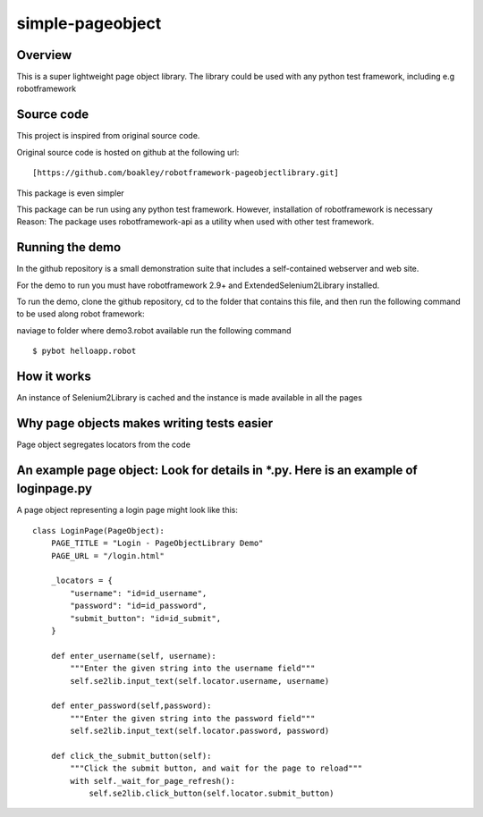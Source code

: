 simple-pageobject
=================

Overview
--------

This is a super lightweight page object library. 
The library could be used with any python test framework, including e.g robotframework


Source code
-----------

This project is inspired from original source code.

Original source code is hosted on github at the following url:

::

    [https://github.com/boakley/robotframework-pageobjectlibrary.git]

This package is even simpler

This package can be run using any python test framework. However, installation of robotframework is necessary
Reason: The package uses robotframework-api as a utility when used with other test framework.

Running the demo
----------------

In the github repository is a small demonstration suite that includes a
self-contained webserver and web site.

For the demo to run you must have robotframework 2.9+ and
ExtendedSelenium2Library installed. 

To run the demo, clone the github repository, cd to the folder that
contains this file, and then run the following command to be used along robot framework:

naviage to folder where demo3.robot available
run the following command
::

    $ pybot helloapp.robot


How it works
------------

An instance of Selenium2Library is cached and the instance is made available in all the pages

Why page objects makes writing tests easier 
-------------------------------------------

Page object segregates locators from the code


An example page object: Look for details in *.py. Here is an example of loginpage.py
----------------------

A page object representing a login page might look like this:

::

    class LoginPage(PageObject):
        PAGE_TITLE = "Login - PageObjectLibrary Demo"
        PAGE_URL = "/login.html"

        _locators = {
            "username": "id=id_username",
            "password": "id=id_password",
            "submit_button": "id=id_submit",
        }

        def enter_username(self, username):
            """Enter the given string into the username field"""
            self.se2lib.input_text(self.locator.username, username)

        def enter_password(self,password):
            """Enter the given string into the password field"""
            self.se2lib.input_text(self.locator.password, password)

        def click_the_submit_button(self):
            """Click the submit button, and wait for the page to reload"""
            with self._wait_for_page_refresh():
                self.se2lib.click_button(self.locator.submit_button)
